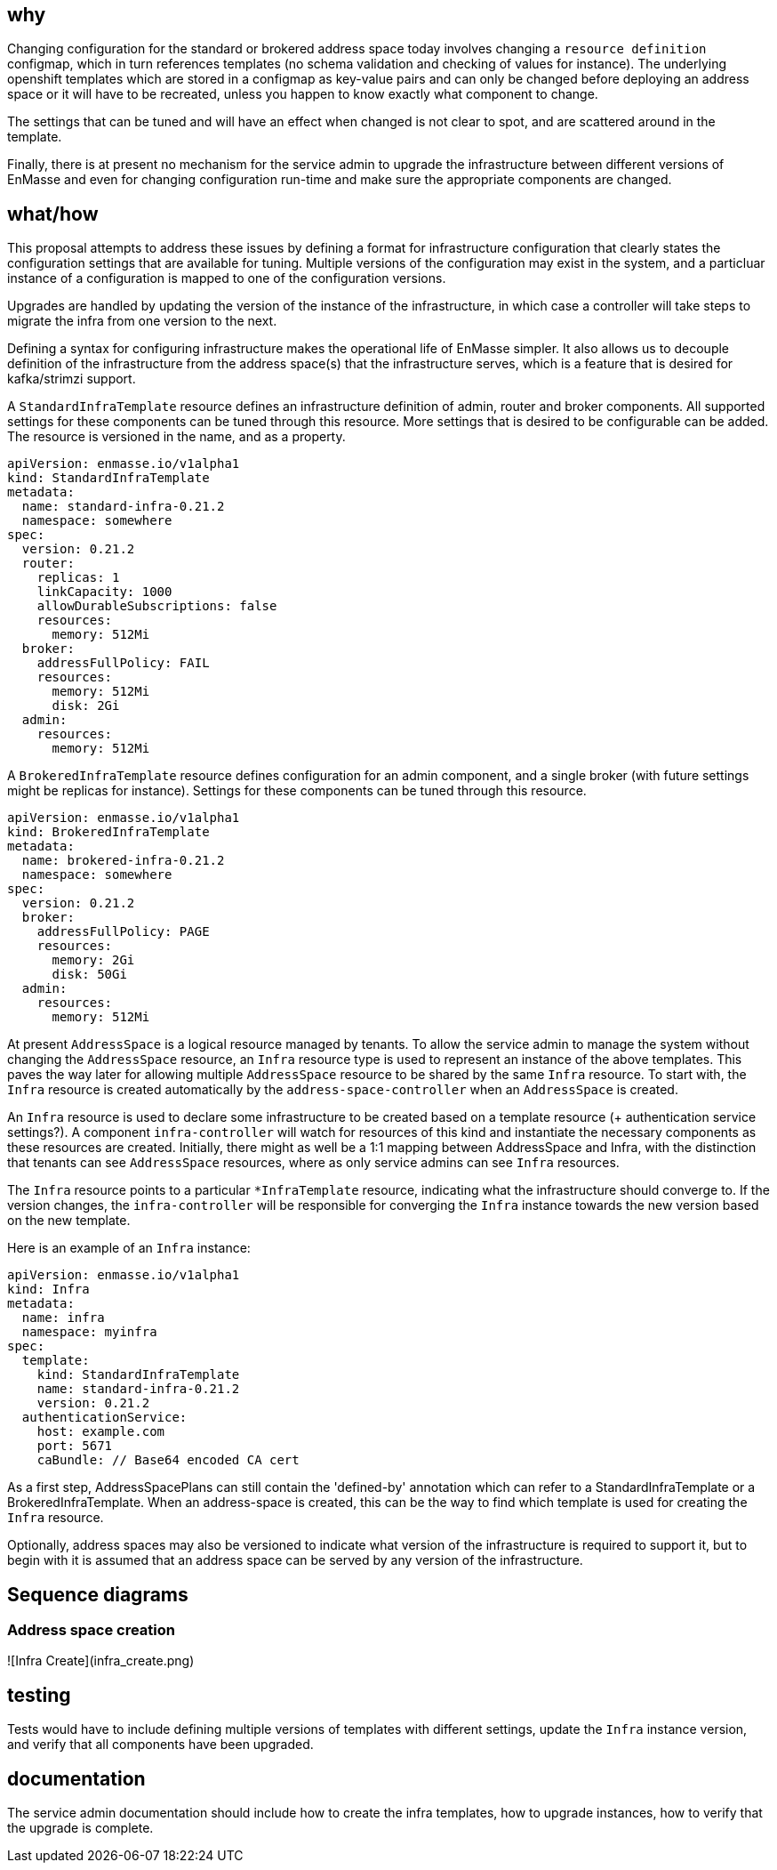 == why

Changing configuration for the standard or brokered address space today involves changing a
`resource definition` configmap, which in turn references templates (no schema validation and
checking of values for instance). The underlying openshift templates which are stored in a configmap
as key-value pairs and can only be changed before deploying an address space or it will have to be
recreated, unless you happen to know exactly what component to change.

The settings that can be tuned and will have an effect when changed is not clear to spot, and
are scattered around in the template.

Finally, there is at present no mechanism for the service admin to upgrade the infrastructure
between different versions of EnMasse and even for changing configuration run-time and make sure the
appropriate components are changed.

== what/how

This proposal attempts to address these issues by defining a format for infrastructure configuration
that clearly states the configuration settings that are available for tuning. Multiple versions of
the configuration may exist in the system, and a particluar instance of a configuration is mapped to
one of the configuration versions.

Upgrades are handled by updating the version of the instance of the infrastructure, in which case a
controller will take steps to migrate the infra from one version to the next.

Defining a syntax for configuring infrastructure makes the operational life of EnMasse simpler.
It also allows us to decouple definition of the infrastructure from the address space(s) that the
infrastructure serves, which is a feature that is desired for kafka/strimzi support.

A `StandardInfraTemplate` resource defines an infrastructure definition of admin, router and broker
components. All supported settings for these components can be tuned through this resource. More
settings that is desired to be configurable can be added. The resource is versioned in the name, and
as a property.


```
apiVersion: enmasse.io/v1alpha1
kind: StandardInfraTemplate
metadata:
  name: standard-infra-0.21.2
  namespace: somewhere
spec:
  version: 0.21.2
  router:
    replicas: 1
    linkCapacity: 1000
    allowDurableSubscriptions: false
    resources:
      memory: 512Mi
  broker:
    addressFullPolicy: FAIL
    resources:
      memory: 512Mi
      disk: 2Gi
  admin:
    resources:
      memory: 512Mi
```

A `BrokeredInfraTemplate` resource defines configuration for an admin component, and a single broker
(with future settings might be replicas for instance). Settings for these components can be tuned
through this resource.

```
apiVersion: enmasse.io/v1alpha1
kind: BrokeredInfraTemplate
metadata:
  name: brokered-infra-0.21.2
  namespace: somewhere
spec:
  version: 0.21.2
  broker:
    addressFullPolicy: PAGE
    resources:
      memory: 2Gi
      disk: 50Gi
  admin:
    resources:
      memory: 512Mi
```

At present `AddressSpace` is a logical resource managed by tenants. To allow the service admin to
manage the system without changing the `AddressSpace` resource, an `Infra` resource type is used to
represent an instance of the above templates. This paves the way later for allowing multiple
`AddressSpace` resource to be shared by the same `Infra` resource. To start with, the `Infra`
resource is created automatically by the `address-space-controller` when an `AddressSpace` is created.

An `Infra` resource is used to declare some infrastructure to be created based on a template
resource (+ authentication service settings?). A component `infra-controller` will watch for
resources of this kind and instantiate the necessary components as these resources are created.
Initially, there might as well be a 1:1 mapping between AddressSpace and Infra, with the distinction
that tenants can see `AddressSpace` resources, where as only service admins can see `Infra`
resources.

The `Infra` resource points to a particular `*InfraTemplate` resource, indicating what the
infrastructure should converge to. If the version changes, the `infra-controller` will be responsible
for converging the `Infra` instance towards the new version based on the new template.

Here is an example of an `Infra` instance:

```
apiVersion: enmasse.io/v1alpha1
kind: Infra
metadata:
  name: infra
  namespace: myinfra
spec:
  template:
    kind: StandardInfraTemplate
    name: standard-infra-0.21.2
    version: 0.21.2
  authenticationService:
    host: example.com
    port: 5671
    caBundle: // Base64 encoded CA cert
```

As a first step, AddressSpacePlans can still contain the 'defined-by' annotation which can refer to
a StandardInfraTemplate or a BrokeredInfraTemplate. When an address-space is created, this can be
the way to find which template is used for creating the `Infra` resource.

Optionally, address spaces may also be versioned to indicate what version of the infrastructure is
required to support it, but to begin with it is assumed that an address space can be served by any
version of the infrastructure.

== Sequence diagrams

=== Address space creation

![Infra Create](infra_create.png)

== testing

Tests would have to include defining multiple versions of templates with different settings, update
the `Infra` instance version, and verify that all components have been upgraded.

== documentation

The service admin documentation should include how to create the infra templates, how to upgrade
instances, how to verify that the upgrade is complete.
